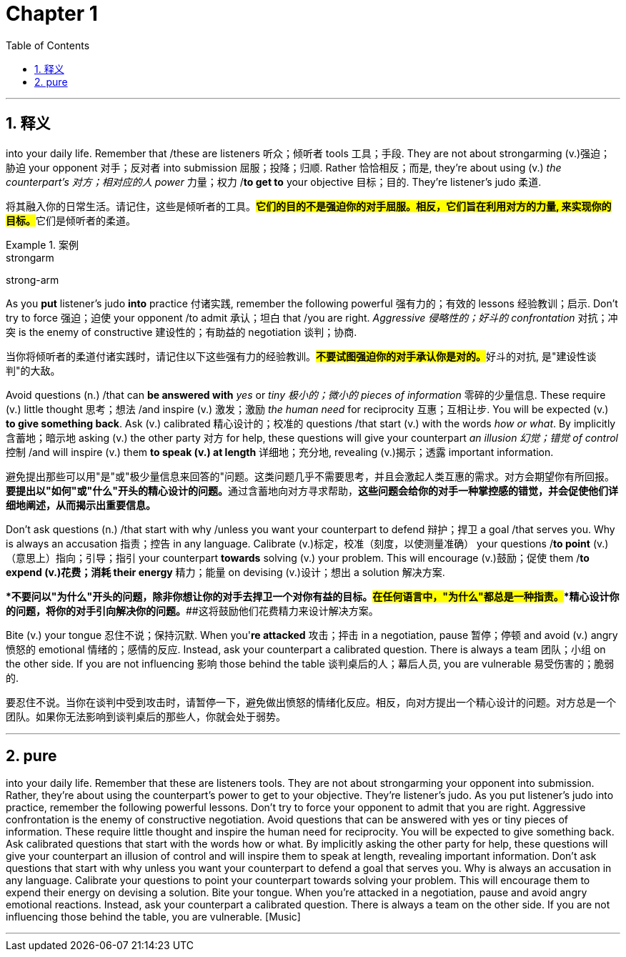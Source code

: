 
= Chapter 1
:toc: left
:toclevels: 3
:sectnums:
:stylesheet: ../../myAdocCss.css

'''

== 释义

into your daily life. Remember that /these are listeners 听众；倾听者 tools 工具；手段. They are not about strongarming (v.)强迫；胁迫 your opponent 对手；反对者 into submission 屈服；投降；归顺. Rather 恰恰相反；而是, they're about using (v.) _the counterpart's 对方；相对应的人 power_ 力量；权力 /*to get to* your objective 目标；目的. They're listener's judo 柔道. +

[.my2]
将其融入你的日常生活。请记住，这些是倾听者的工具。##*它们的目的不是强迫你的对手屈服。相反，它们旨在利用对方的力量, 来实现你的目标。*##它们是倾听者的柔道。

[.my1]
.案例
====
.strongarm
strong-arm
====

As you *put* listener's judo *into* practice 付诸实践, remember the following powerful 强有力的；有效的 lessons 经验教训；启示. Don't try to force 强迫；迫使 your opponent /to admit 承认；坦白 that /you are right. _Aggressive 侵略性的；好斗的 confrontation_ 对抗；冲突 is the enemy of constructive 建设性的；有助益的 negotiation 谈判；协商. +

[.my2]
当你将倾听者的柔道付诸实践时，请记住以下这些强有力的经验教训。##**不要试图强迫你的对手承认你是对的。**##好斗的对抗, 是"建设性谈判"的大敌。

Avoid questions (n.) /that can *be answered with* _yes_ or _tiny 极小的；微小的 pieces of information_ 零碎的少量信息. These require (v.) little thought 思考；想法 /and inspire (v.) 激发；激励 _the human need_ for reciprocity 互惠；互相让步. You will be expected (v.) *to give something back*. Ask (v.) calibrated 精心设计的；校准的 questions /that start (v.)  with the words _how or what_. By implicitly 含蓄地；暗示地 asking (v.) the other party 对方 for help, these questions will give your counterpart _an illusion 幻觉；错觉 of control_ 控制 /and will inspire (v.) them *to speak (v.) at length* 详细地；充分地, revealing (v.)揭示；透露 important information. +

[.my2]
避免提出那些可以用"是"或"极少量信息来回答的"问题。这类问题几乎不需要思考，并且会激起人类互惠的需求。对方会期望你有所回报。**要提出以"如何"或"什么"开头的精心设计的问题。**通过含蓄地向对方寻求帮助，*这些问题会给你的对手一种掌控感的错觉，并会促使他们详细地阐述，从而揭示出重要信息。*



Don't ask questions (n.) /that start with why /unless you want your counterpart to defend 辩护；捍卫 a goal /that serves you. Why is always an accusation 指责；控告 in any language. Calibrate (v.)标定，校准（刻度，以使测量准确） your questions /*to point* (v.)（意思上）指向；引导；指引 your counterpart *towards* solving (v.) your problem. This will encourage (v.)鼓励；促使 them /*to expend (v.)花费；消耗 their energy* 精力；能量 on devising (v.)设计；想出 a solution 解决方案. +

[.my2]
**不要问以"为什么"开头的问题，除非你想让你的对手去捍卫一个对你有益的目标。##在任何语言中，"为什么"都总是一种指责。##*精心设计你的问题，将你的对手引向解决你的问题。*##这将鼓励他们花费精力来设计解决方案。

Bite (v.) your tongue 忍住不说；保持沉默. When you'*re attacked* 攻击；抨击 in a negotiation, pause 暂停；停顿 and avoid (v.) angry 愤怒的 emotional 情绪的；感情的反应. Instead, ask your counterpart a calibrated question. There is always a team 团队；小组 on the other side. If you are not influencing 影响 those behind the table 谈判桌后的人；幕后人员, you are vulnerable 易受伤害的；脆弱的. +

要忍住不说。当你在谈判中受到攻击时，请暂停一下，避免做出愤怒的情绪化反应。相反，向对方提出一个精心设计的问题。对方总是一个团队。如果你无法影响到谈判桌后的那些人，你就会处于弱势。



'''

== pure

into your daily life. Remember that these are listeners tools. They are not about strongarming your opponent into submission. Rather, they're about using the counterpart's power to get to your objective. They're listener's judo. As you put listener's judo into practice, remember the following powerful lessons. Don't try to force your opponent to admit that you are right. Aggressive confrontation is the enemy of constructive negotiation. Avoid questions that can be answered with yes or tiny pieces of information. These require little thought and inspire the human need for reciprocity. You will be expected to give something back. Ask calibrated questions that start with the words how or what. By implicitly asking the other party for help, these questions will give your counterpart an illusion of control and will inspire them to speak at length, revealing important information. Don't ask questions that start with why unless you want your counterpart to defend a goal that serves you. Why is always an accusation in any language. Calibrate your questions to point your counterpart towards solving your problem. This will encourage them to expend their energy on devising a solution. Bite your tongue. When you're attacked in a negotiation, pause and avoid angry emotional reactions. Instead, ask your counterpart a calibrated question. There is always a team on the other side. If you are not influencing those behind the table, you are vulnerable. [Music]

'''